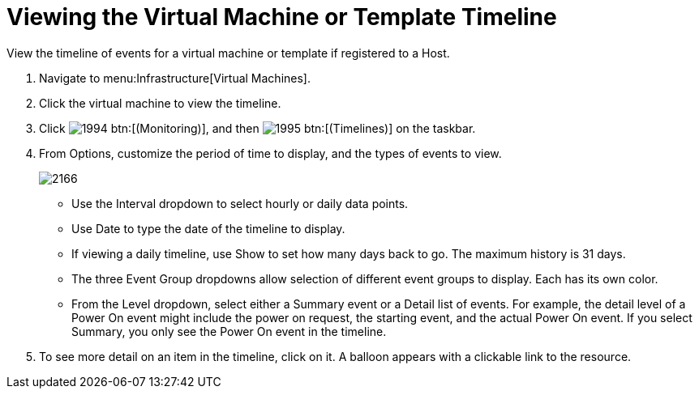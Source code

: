 [[_to_view_the_timeline_for_a_virtual_machine_or_template]]
= Viewing the Virtual Machine or Template Timeline

View the timeline of events for a virtual machine or template if registered to a Host.

. Navigate to menu:Infrastructure[Virtual Machines].
. Click the virtual machine to view the timeline.
. Click  image:images/1994.png[] btn:[(Monitoring)], and then  image:images/1995.png[] btn:[(Timelines)] on the taskbar.
. From [label]#Options#, customize the period of time to display, and the types of events to view.
+

image::images/2166.png[]
+
* Use the [label]#Interval# dropdown to select hourly or daily data points.
* Use [label]#Date# to type the date of the timeline to display.
* If viewing a daily timeline, use [label]#Show# to set how many days back to go.
  The maximum history is 31 days.
* The three [label]#Event Group# dropdowns allow selection of different event groups to display.
  Each has its own color.
* From the [label]#Level# dropdown, select either a [label]#Summary# event or a [label]#Detail# list of events.
  For example, the detail level of a [label]#Power On# event might include the power on request, the starting event, and the actual Power On event.
  If you select [label]#Summary#, you only see the [label]#Power On# event in the timeline.

. To see more detail on an item in the timeline, click on it.
  A balloon appears with a clickable link to the resource.

